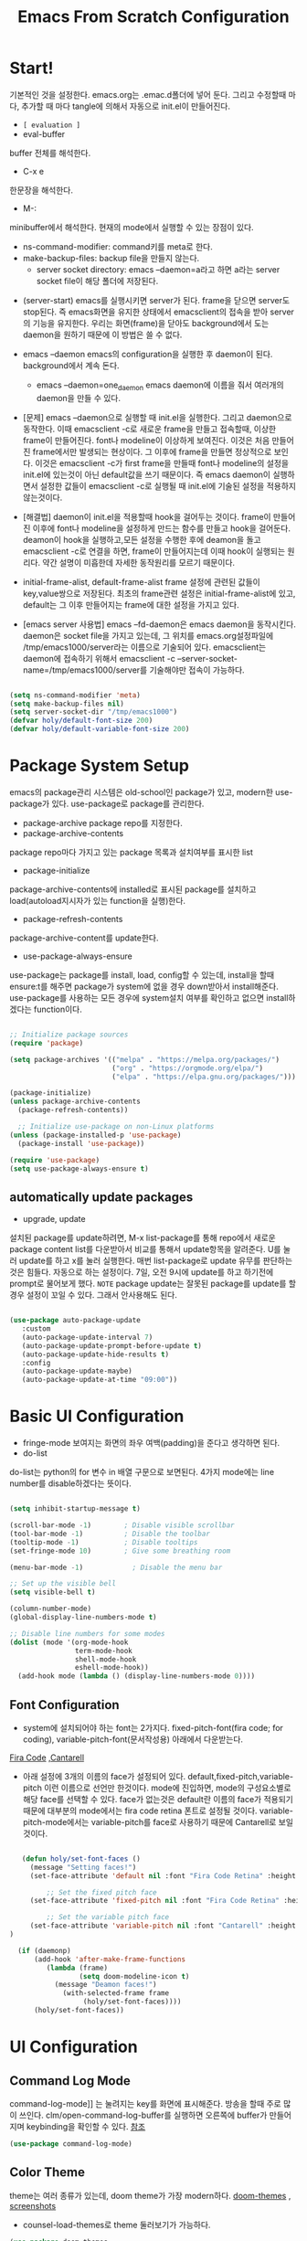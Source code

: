 #+title: Emacs From Scratch Configuration
#+PROPERTY: header-args:emacs-lisp :tangle ./init.el :mkdirp yes

* Start!
:About_Setting:
기본적인 것을 설정한다. emacs.org는 .emac.d폴더에 넣어 둔다. 그리고 수정할때 마다, 추가할 때 마다 tangle에 의해서 자동으로 init.el이 만들어진다.
- =[ evaluation ]=
- eval-buffer
buffer 전체를 해석한다.
- C-x e
한문장을 해석한다.
- M-: 
minibuffer에서 해석한다.  현재의 mode에서 실행할 수 있는 장점이 있다.
- ns-command-modifier: command키를 meta로 한다.
- make-backup-files:  backup file을 만들지 않는다.
  - server socket directory: emacs --daemon=a라고 하면 a라는  server socket file이 해당 폴더에 저장된다.
:end:
:About_EmacsDaemon:
- (server-start)
  emacs를 실행시키면 server가 된다. frame을 닫으면 server도 stop된다. 즉 emacs화면을 유지한 상태에서 emacsclient의 접속을 받아 server의 기능을 유지한다. 우리는 화면(frame)을 닫아도 background에서 도는 daemon을 원하기 때문에 이 방법은 쓸 수 없다.
-  emacs --daemon
  emacs의 configuration을 실행한 후 daemon이 된다. background에서 계속 돈다.
  - emacs --daemon=one_daemon
    emacs daemon에 이름을 줘서 여러개의 daemon을 만들 수 있다.

- [문제]
   emacs --daemon으로 실행할 때 init.el을 실행한다. 그리고 daemon으로 동작한다. 이때 emacsclient -c로 새로운 frame을 만들고 접속할때, 이상한 frame이 만들어진다. font나 modeline이 이상하게 보여진다. 이것은 처음 만들어진 frame에서만 발생되는 현상이다. 그 이후에 frame을 만들면 정상적으로 보인다. 이것은 emacsclient -c가 first frame을 만들때 font나 modeline의 설정을 init.el에 있는것이 아닌 default값을 쓰기 때문이다. 즉 emacs daemon이 실행하면서 설정한 값들이 emacsclient -c로  실행될 때 init.el에 기술된 설정을 적용하지 않는것이다.
- [해결법]
   daemon이 init.el을 적용할때 hook을 걸어두는 것이다. frame이 만들어진 이후에 font나 modeline을 설정하게 만드는 함수를 만들고 hook을 걸어둔다. deamon이 hook을 실행하고,모든 설정을 수행한 후에 deamon을 돌고 emacsclient -c로 연결을 하면, frame이 만들어지는데 이때 hook이 실행되는 원리다. 약간 설명이 미흡한데 자세한 동작원리를 모르기 때문이다.
   
- initial-frame-alist, default-frame-alist
  frame 설정에 관련된 값들이 key,value쌍으로 저장된다. 최초의 frame관련 설정은 initial-frame-alist에 있고, default는 그 이후 만들어지는 frame에 대한 설정을 가지고 있다. 

- [emacs server 사용법]
  emacs --fd-daemon은 emacs daemon을 동작시킨다. daemon은 socket file을 가지고 있는데, 그 위치를 emacs.org설정파일에 /tmp/emacs1000/server라는 이름으로 기술되어 있다. emacsclient는 daemon에 접속하기 위해서 emacsclient -c --server-socket-name=/tmp/emacs1000/server를 기술해야만 접속이 가능하다. 

:end:

#+begin_src emacs-lisp

  (setq ns-command-modifier 'meta)
  (setq make-backup-files nil)
  (setq server-socket-dir "/tmp/emacs1000")
  (defvar holy/default-font-size 200)
  (defvar holy/default-variable-font-size 200)
#+end_src

* Package System Setup
:AboutSetting:
emacs의 package관리 시스템은 old-school인 package가 있고, modern한 use-package가 있다. use-package로 package를 관리한다. 
- package-archive
 package repo를 지정한다.
- package-archive-contents
package repo마다 가지고 있는 package 목록과 설치여부를 표시한 list
- package-initialize
package-archive-contents에 installed로 표시된 package를 설치하고 load(autoload지시자가 있는 function을 실행)한다.
- package-refresh-contents
package-archive-content를 update한다.
- use-package-always-ensure
use-package는 package를 install, load, config할 수 있는데, install을 할때 ensure:t를 해주면 package가 system에 없을 경우 down받아서 install해준다. use-package를 사용하는 모든 경우에 system설치 여부를 확인하고 없으면 install하겠다는 function이다.
:END:
#+begin_src emacs-lisp

  ;; Initialize package sources
  (require 'package)

  (setq package-archives '(("melpa" . "https://melpa.org/packages/")
                           ("org" . "https://orgmode.org/elpa/")
                           ("elpa" . "https://elpa.gnu.org/packages/")))

  (package-initialize)
  (unless package-archive-contents
    (package-refresh-contents))

    ;; Initialize use-package on non-Linux platforms
  (unless (package-installed-p 'use-package)
    (package-install 'use-package))

  (require 'use-package)
  (setq use-package-always-ensure t)

#+end_src

** automatically update packages
:AboutSetting:
- upgrade, update
설치된 package를 update하려면, M-x list-package를 통해 repo에서 새로운 package content list를 다운받아서 비교를 통해서 update항목을 알려준다. U를 눌러 update를 하고 x를 눌러 실행한다. 매번 list-package로 update 유무를 판단하는것은 힘들다. 자동으로 하는 설정이다.
7일, 오전 9시에 update를 하고 하기전에 prompt로 물어보게 했다.
=NOTE=
package update는 잘못된 package를 update를 할경우 설정이 꼬일 수 있다. 그래서 안사용해도 된다.
:end:
#+begin_src emacs-lisp

(use-package auto-package-update
   :custom
   (auto-package-update-interval 7)
   (auto-package-update-prompt-before-update t)
   (auto-package-update-hide-results t)
   :config
   (auto-package-update-maybe)
   (auto-package-update-at-time "09:00"))
#+end_src
* Basic UI Configuration
:About_Setting:
- fringe-mode
 보여지는 화면의 좌우 여백(padding)을 준다고 생각하면 된다.
- do-list
do-list는 python의 for 변수 in 배열 구문으로 보면된다.
4가지 mode에는 line number를 disable하겠다는 뜻이다.
:end:
#+begin_src emacs-lisp

  (setq inhibit-startup-message t)

  (scroll-bar-mode -1)        ; Disable visible scrollbar
  (tool-bar-mode -1)          ; Disable the toolbar
  (tooltip-mode -1)           ; Disable tooltips
  (set-fringe-mode 10)        ; Give some breathing room

  (menu-bar-mode -1)            ; Disable the menu bar

  ;; Set up the visible bell
  (setq visible-bell t)

  (column-number-mode)
  (global-display-line-numbers-mode t)

  ;; Disable line numbers for some modes
  (dolist (mode '(org-mode-hook
                  term-mode-hook
                  shell-mode-hook
                  eshell-mode-hook))
    (add-hook mode (lambda () (display-line-numbers-mode 0))))

#+end_src
** Font Configuration
:AboutSetting:
- system에 설치되어야 하는 font는 2가지다. fixed-pitch-font(fira code; for coding), variable-pitch-font(문서작성용) 아래에서 다운받는다.
[[https://github.com/tonsky/FiraCode][Fira Code]] ,[[https://fonts.google.com/specimen/Cantarell][Cantarell]] 
- 아래 설정에 3개의 이름의 face가 설정되어 있다. default,fixed-pitch,variable-pitch 이런 이름으로 선언만 한것이다. mode에 진입하면, mode의 구성요소별로 해당 face를 선택할 수 있다. face가 없는것은 default란 이름의 face가 적용되기 때문에 대부분의 mode에서는 fira code retina 폰트로 설정될 것이다. variable-pitch-mode에서는 variable-pitch를 face로 사용하기 때문에 Cantarell로 보일 것이다.
:End:
#+begin_src emacs-lisp

     (defun holy/set-font-faces ()		
       (message "Setting faces!")
       (set-face-attribute 'default nil :font "Fira Code Retina" :height holy/default-font-size)

           ;; Set the fixed pitch face
       (set-face-attribute 'fixed-pitch nil :font "Fira Code Retina" :height holy/default-font-size)

           ;; Set the variable pitch face
       (set-face-attribute 'variable-pitch nil :font "Cantarell" :height holy/default-font-size :weight 'regular)
  )

    (if (daemonp)
        (add-hook 'after-make-frame-functions
           (lambda (frame)
                   (setq doom-modeline-icon t)
		     (message "Deamon faces!")
               (with-selected-frame frame
                    (holy/set-font-faces))))
        (holy/set-font-faces))

#+end_src

* UI Configuration
** Command Log Mode
:AboutSetting:
command-log-mode]] 는 눌려지는 key를 화면에 표시해준다. 방송을 할때 주로 많이 쓰인다.
clm/open-command-log-buffer를 실행하면 오른쪽에 buffer가 만들어지며 keybinding을 확인할 수 있다.
[[https://github.com/lewang/command-log-mode][참조]]
:end:
#+begin_src emacs-lisp
(use-package command-log-mode)
#+end_src

** Color Theme
:About_Setting:
theme는 여러 종류가 있는데, doom theme가 가장 modern하다.
[[https://github.com/hlissner/emacs-doom-themes][doom-themes]] , [[https://github.com/hlissner/emacs-doom-themes/tree/screenshots][screenshots]] 
- counsel-load-themes로 theme 둘러보기가 가능하다.
:end:
#+begin_src emacs-lisp
(use-package doom-themes
  :init (load-theme 'doom-monokai-spectrum t))
#+end_src
** Better Modeline
:About_Setting:
doom-modeline]] , [[https://github.com/seagle0128/doom-modeline#customize][configuration options]] 

*NOTE:* doom modeline은 icon이 보여지는데, 이 아이콘은 다음과 같이 설치해야 보여진다. 
`M-x all-the-icons-install-fonts` 

- doom-modeline-buffer-file-name-style
buffer에 파일 경로도 보여준다.
[[https://github.com/seagle0128/doom-modeline][모드라인]]
:end:
#+begin_src emacs-lisp

(use-package all-the-icons)

(use-package doom-modeline
  :init (doom-modeline-mode 1)
  :config (setq doom-modeline-buffer-file-name-style 'truncate-upto-project)
  :custom ((doom-modeline-height 18)))

#+end_src

** Which Key

[[https://github.com/justbur/emacs-which-key][which-key]] 
Emacs에서 keybinding을 사용해서 명령어를 실행하는데, 명령어 candidates를 minibuffer에 보여준다. 예를 들어, C-x를 누르면 명령어에 대한 candidates가 보여진다.

#+begin_src emacs-lisp

(use-package which-key
  :init (which-key-mode)
  :diminish which-key-mode
  :config
  (setq which-key-idle-delay 1))

#+end_src

** Ivy and Counsel

[[https://oremacs.com/swiper/][Ivy]] 
- completion engine, minibuffer의 candidates를 보여주는 engine이다. 위에 봤던 which-key도 ivy의 completion의 engine을 사용한다.
- =problem=
ivy completion의 문제가 있다. 예를 들어보자. C-x f(find-file)를 실행한다. test~.org라는 파일이 있다. 나는 새로운 file인 test.org를 새로 만들려고 한다. 그래서 mini buffer에 test.org를 친 후 엔터를 입력한다. test.org가 만들어지지 않고 test~.org가 열린다. 이것을 해결할려면 test다음에  C-M-j를 누르고 .org를 입력해야 한다.
[[https://github.com/Yevgnen/ivy-rich][ivy-rich]] 
- M-x를 치면 mini buffer에 candidates가 나오는게 ivy engine을 쓰기 때문이다. 

- use-package(:diminish)
modeline에 mode를 감춘다. load되는 mode가 너무 많아지면 지저분해지기 때문이다.

#+begin_src emacs-lisp

    (use-package ivy
      :diminish
      :bind (("C-s" . swiper)
             :map ivy-minibuffer-map
             ("TAB" . ivy-alt-done)
             :map ivy-switch-buffer-map
             ("C-d" . ivy-switch-buffer-kill)
             :map ivy-reverse-i-search-map
             ("C-k" . ivy-previous-line)
             ("C-d" . ivy-reverse-i-search-kill))
      :config
      (ivy-mode 1))

    (use-package ivy-rich
      :init
      (ivy-rich-mode 1))

    (use-package counsel
      :bind (("C-M-j" . 'counsel-switch-buffer)
             :map minibuffer-local-map
             ("C-r" . 'counsel-minibuffer-history))
      :config
      (counsel-mode 1))

#+end_src

** Helpful Help Commands

[[https://github.com/Wilfred/helpful][Helpful]] 
-  describe-function, describe-variable과 같은 document는 built-in package나 counsel을 통해서 보는 것은 source와 간략한 설명뿐이다. helpful package는 좀 더 자세한 help document를 제공한다.

#+begin_src emacs-lisp

  (use-package helpful
    :custom
    (counsel-describe-function-function #'helpful-callable)
    (counsel-describe-variable-function #'helpful-variable)
    :bind
    ([remap describe-function] . counsel-describe-function)
    ([remap describe-command] . helpful-command)
    ([remap describe-variable] . counsel-describe-variable)
    ([remap describe-key] . helpful-key))

#+end_src

** Text Scaling

 [[https://github.com/abo-abo/hydra][Hydra]] 
- hydra는 keybinding을 편리하게 해주는 package다. <f2> i key 가 increase character로 define되어 있을때 글자 크기를 키우기 위해서 <f2> i ,<f2> i , <f2> i...를 계속 눌러서 키워야 한다. 이것을 간단히 하기 위해서 hydra를 사용한다.  hydra를 사용하면 <f2> i,i,i,i...로 계속 키울수 있다. 아래에선 hydra-text-scale이란 function을 사용하고(M-x hydra..) 메뉴형식으로 보여지게 된다.
#+begin_src emacs-lisp

  (use-package hydra)

  (defhydra hydra-text-scale (:timeout 4)
    "scale text"
    ("j" text-scale-increase "in")
    ("k" text-scale-decrease "out")
    ("f" nil "finished" :exit t))

;  (rune/leader-keys
;    "ts" '(hydra-text-scale/body :which-key "scale text"))

#+end_src

* Org Mode

[[https://orgmode.org/][Org Mode]] 

** Better Font Faces
-  -<tab>을 써서 dot으로 바꾸는 것은 regular expression을 사용한다.
- org mode에서 header는 org-level-1,2,3,...으로 나타낸다. 각각의 header의 size를 설정하고 Cantarell이라는 가변폰트를 사용해서 face를 정의한다.
- code나 table의 경우는 고정폰트로 face를 정의한다.

#+begin_src emacs-lisp

  (defun holy/org-font-setup ()
    ;; Replace list hyphen with dot
    (font-lock-add-keywords 'org-mode
                            '(("^ *\\([-]\\) "
                               (0 (prog1 () (compose-region (match-beginning 1) (match-end 1) "•"))))))

    ;; Set faces for heading levels
    (dolist (face '((org-level-1 . 1.2)
                    (org-level-2 . 1.1)
                    (org-level-3 . 1.05)
                    (org-level-4 . 1.0)
                    (org-level-5 . 1.1)
                    (org-level-6 . 1.1)
                    (org-level-7 . 1.1)
                    (org-level-8 . 1.1)))
      (set-face-attribute (car face) nil :font "Cantarell" :weight 'regular :height (cdr face)))

    ;; Ensure that anything that should be fixed-pitch in Org files appears that way
    (set-face-attribute 'org-block nil :foreground nil :inherit 'fixed-pitch)
    (set-face-attribute 'org-code nil   :inherit '(shadow fixed-pitch))
    (set-face-attribute 'org-table nil   :inherit '(shadow fixed-pitch))
    (set-face-attribute 'org-verbatim nil :inherit '(shadow fixed-pitch))
    (set-face-attribute 'org-special-keyword nil :inherit '(font-lock-comment-face fixed-pitch))
    (set-face-attribute 'org-meta-line nil :inherit '(font-lock-comment-face fixed-pitch))
    (set-face-attribute 'org-checkbox nil :inherit 'fixed-pitch))

#+end_src

** Basic Config

강의: [[https://youtu.be/VcgjTEa0kU4][Part 5]] and [[https://youtu.be/PNE-mgkZ6HM][Part 6]] 

[org mode setup]

- org file을 open하면, org-mode라는 function이 수행된다.  아래에서 use-package org도 org-mode를 수행한다고 보면된다.
- org-indent-mode:indent는 말그대로 org mode에서는 indentation을 하겠다는 뜻이다. 새로운 줄이 시작될때 띄어쓰기가 된다.
- varible-pitch-mode:org파일을 가변폰트로 쓰겠다는 뜻이다.
- visual-line-mode: line이 끝날때 word wrapping으로 line이 끝난다.

[org agenda]
- org-agenda-start-log-mode
- org-log-done 'time
- org-log-into-drawer(org-add-note)

agenda는 todo header를 뜻한다. agenda가 끝나면, 끝났다는 것을 기록하고 agenda view에서 볼때 언제 끝난지 표시될 수 있어야 한다. org-log-done은 끝나는 시간을 todo header에 표시해주고, start-log-mode를 true로 하면 agenda view에서 끝난시간이 기록되어 볼 수 있다. org-log-into-drawer는 agenda에 drawer를 만든다. drawer라는것은 서랍인데 agenda와 관련한 내용을 작성하고 서랍에 넣는다고 보면된다. org mode에서 header들은 tab키로 열고 닫을수 있다. header가 아닌면서 열고 닫는 기능을 갖는 게 drawer다. C-c C-z를 누르면 quick note를 작성하는데 작성이 끝난것을 org-log-into-drawer가 t로 되어 있으면 LOGBOOK이 만들어지면서, quick note가 저장된다

- org-agenda-files
agenda view에서 보기 위해선 agenda들이 기록될 파일들이 특정위치에 있어야 한다.

- org-habit
org-modules중에 org-habit이 enable되어야 한다.

#+begin_src emacs-lisp

  (defun holy/org-mode-setup ()
    (org-indent-mode)
    (variable-pitch-mode 1)
    (visual-line-mode 1))

  (use-package org
    :hook (org-mode . holy/org-mode-setup)
    :config
    (setq org-ellipsis " ▾")

    (setq org-agenda-start-with-log-mode t)
    (setq org-log-done 'time)
    (setq org-log-into-drawer t)

    (setq org-agenda-files
          '("~/MyWorld/Projects/OrgFiles/Tasks.org"
            "~/MyWorld/Projects/OrgFiles/Habits.org"
         "~/MyWorld/Projects/OrgFiles/Birthdays.org"))

    (require 'org-habit)
    (add-to-list 'org-modules 'org-habit)
    (setq org-habit-graph-column 60)

    (setq org-todo-keywords
      '((sequence "TODO(t)" "NEXT(n)" "|" "DONE(d!)")
        (sequence "BACKLOG(b)" "PLAN(p)" "READY(r)" "ACTIVE(a)" "REVIEW(v)" "WAIT(w@/!)" "HOLD(h)" "|" "COMPLETED(c)" "CANC(k@)")))

    (setq org-refile-targets
      '(("Archive.org" :maxlevel . 1)
        ("Tasks.org" :maxlevel . 1)))

    ;; Save Org buffers after refiling!
    (advice-add 'org-refile :after 'org-save-all-org-buffers)

    (setq org-tag-alist
      '((:startgroup)
         ; Put mutually exclusive tags here
         (:endgroup)
         ("@errand" . ?E)
         ("@home" . ?H)
         ("@work" . ?W)
         ("agenda" . ?a)
         ("planning" . ?p)
         ("publish" . ?P)
         ("batch" . ?b)
         ("note" . ?n)
         ("idea" . ?i)))

    ;; Configure custom agenda views
    (setq org-agenda-custom-commands
     '(("d" "Dashboard"
       ((agenda "" ((org-deadline-warning-days 7)))
        (todo "NEXT"
          ((org-agenda-overriding-header "Next Tasks")))
        (tags-todo "agenda/ACTIVE" ((org-agenda-overriding-header "Active Projects")))))

      ("n" "Next Tasks"
       ((todo "NEXT"
          ((org-agenda-overriding-header "Next Tasks")))))

      ("W" "Work Tasks" tags-todo "+work-email")

      ;; Low-effort next actions
      ("e" tags-todo "+TODO=\"NEXT\"+Effort<15&+Effort>0"
       ((org-agenda-overriding-header "Low Effort Tasks")
        (org-agenda-max-todos 20)
        (org-agenda-files org-agenda-files)))

      ("w" "Workflow Status"
       ((todo "WAIT"
              ((org-agenda-overriding-header "Waiting on External")
               (org-agenda-files org-agenda-files)))
        (todo "REVIEW"
              ((org-agenda-overriding-header "In Review")
               (org-agenda-files org-agenda-files)))
        (todo "PLAN"
              ((org-agenda-overriding-header "In Planning")
               (org-agenda-todo-list-sublevels nil)
               (org-agenda-files org-agenda-files)))
        (todo "BACKLOG"
              ((org-agenda-overriding-header "Project Backlog")
               (org-agenda-todo-list-sublevels nil)
               (org-agenda-files org-agenda-files)))
        (todo "READY"
              ((org-agenda-overriding-header "Ready for Work")
               (org-agenda-files org-agenda-files)))
        (todo "ACTIVE"
              ((org-agenda-overriding-header "Active Projects")
               (org-agenda-files org-agenda-files)))
        (todo "COMPLETED"
              ((org-agenda-overriding-header "Completed Projects")
               (org-agenda-files org-agenda-files)))
        (todo "CANC"
              ((org-agenda-overriding-header "Cancelled Projects")
               (org-agenda-files org-agenda-files)))))))

    (setq org-capture-templates
      `(("t" "Tasks / Projects")
        ("tt" "Task" entry (file+olp "~/MyWorld/Projects/OrgFiles/Tasks.org" "Inbox")
             "* TODO %?\n  %U\n  %a\n  %i" :empty-lines 1)

        ("j" "Journal Entries")
        ("jj" "Journal" entry
             (file+olp+datetree "~/MyWorld/Projects/OrgFiles/Journal.org")
             "\n* %<%I:%M %p> - Journal :journal:\n\n%?\n\n"
             ;; ,(dw/read-file-as-string "~/Notes/Templates/Daily.org")
             :clock-in :clock-resume
             :empty-lines 1)
        ("jm" "Meeting" entry
             (file+olp+datetree "~/MyWorld/Projects/OrgFiles/Journal.org")
             "* %<%I:%M %p> - %a :meetings:\n\n%?\n\n"
             :clock-in :clock-resume
             :empty-lines 1)

        ("w" "Workflows")
        ("we" "Checking Email" entry (file+olp+datetree "~/MyWorld/Projects/OrgFiles/Journal.org")
             "* Checking Email :email:\n\n%?" :clock-in :clock-resume :empty-lines 1)

        ("m" "Metrics Capture")
        ("mw" "Weight" table-line (file+headline "~/MyWorld/Projects/OrgFiles/Metrics.org" "Weight")
         "| %U | %^{Weight} | %^{Notes} |" :kill-buffer t)))

    (define-key global-map (kbd "C-c j")
      (lambda () (interactive) (org-capture nil "jj")))

    (holy/org-font-setup))

#+end_src

*** Nicer Heading Bullets

- 참조
[[https://github.com/sabof/org-bullets][org-bullets]] , [[https://github.com/integral-dw/org-superstar-mode][org-superstar-mode]] 

- 헤더의 level을 나타냄.

#+begin_src emacs-lisp

  (use-package org-bullets
    :after org
    :hook (org-mode . org-bullets-mode)
    :custom
    (org-bullets-bullet-list '("◉" "○" "●" "○" "●" "○" "●")))

#+end_src

*** Center Org Buffers

참조:  [[https://github.com/joostkremers/visual-fill-column][visual-fill-column]] 
- org mode의 양 side에 padding을 붙인다. text는 center로 가게 한다.
#+begin_src emacs-lisp

  (defun holy/org-mode-visual-fill ()
    (setq visual-fill-column-width 100
          visual-fill-column-center-text t)
    (visual-fill-column-mode 1))

  (use-package visual-fill-column
    :hook (org-mode . holy/org-mode-visual-fill))

#+end_src

** Configure Babel Languages

참조:  [[https://orgmode.org/worg/org-contrib/babel/languages.html][This page]] 
- literate programming을 할수 있다.  babel을 하기 위해선, 여기에 programming language를 등록도 하고, 해당되는 elisp package도 설치해야 하고, system에 interpreter나 compiler가 설치 되어 있어야 한다.

#+begin_src emacs-lisp

  (org-babel-do-load-languages
    'org-babel-load-languages
    '((emacs-lisp . t)
      (python . t)))

  ;; (push '("conf-unix" . conf-unix) org-src-lang-modes)

#+end_src
** Structure Templates
- 참고
 [[https://orgmode.org/manual/Structure-Templates.html][structure templates]] , [[https://orgmode.org/worg/org-contrib/babel/languages.html][as it is known by Org Babel]].
<sh<tab> 을 누르면 template이 써진다.
#+begin_src emacs-lisp

  ;; This is needed as of Org 9.2
  (require 'org-tempo)

  (add-to-list 'org-structure-template-alist '("sh" . "src shell"))
  (add-to-list 'org-structure-template-alist '("el" . "src emacs-lisp"))
  (add-to-list 'org-structure-template-alist '("py" . "src python"))

#+end_src

** Auto-tangle Configuration Files
- tangle
tangle이라는 것은 src_block에 기술한것을 특정 파일에 쓰는 것을 뜻한다. 여기서는 emacs.org라는 파일에서 emacs에 대한 설정을 src_block에 한다. 그런 다음 org-babel-tangle이라는 명령을 사용해서 최상단에 지정된 init.el로 쓰는 작업을 하게 된다.

#+begin_src emacs-lisp
  ;; Automatically tangle our Emacs.org config file when we save it
  (defun holy/org-babel-tangle-config ()
    (when (string-equal (buffer-file-name)
                        (expand-file-name "~/MyWorld/emacs.org"))
      ;; Dynamic scoping to the rescue
      (let ((org-confirm-babel-evaluate nil))
        (org-babel-tangle))))

  (add-hook 'org-mode-hook (lambda () (add-hook 'after-save-hook #'holy/org-babel-tangle-config)))
#+end_src

* Development
** Languages
*** Language Servers

#+begin_src emacs-lisp
(defun holy/lsp-mode-setup ()
  (setq lsp-headerline-breadcrumb-segments '(path-up-to-project file symbols))
  (lsp-headerline-breadscrumb-mode))

(use-package lsp-mode
  :commands (lsp lsp-deferred)
  :hook (lsp-mode . holy/lsp-mode-setup)
  :init
  (setq lsp-keymap-prefix "C-c l")
  :config
  (lsp-enable-which-key-integration t))
#+end_src
*** TypeScript
#+begin_src emacs-lisp
  (use-package typescript-mode
    :mode "\\.ts\\'"
    :hook (typescript-mode . lsp-deferred)
    :config
    (setq typescript-indent-level 2))

#+end_src
** Projectile

- 참조
[[https://projectile.mx/][Projectile]] 
- project를 관리하는 app, project가 위치할 곳을 정해두고 거기서 project를 생성해야 처리가 된다.
- projectile-rg
가장 많이 사용하는 grep인데, system에 ripgrep을 설치하고 사용한다.

#+begin_src emacs-lisp

  (use-package projectile
    :diminish projectile-mode
    :config (projectile-mode)
    :custom ((projectile-completion-system 'ivy))
    :bind-keymap
    ("C-c p" . projectile-command-map)
    :init
    ;; NOTE: Set this to the folder where you keep your Git repos!
    (when (file-directory-p "~/MyWorld/Projects/Code")
      (setq projectile-project-search-path '("~/MyWorld/Projects/Code")))
    (setq projectile-switch-project-action #'projectile-dired))

  (use-package counsel-projectile
    :config (counsel-projectile-mode))

#+end_src
** Terminal 
***   terminal
vterm을 추천한다.
#+begin_src emacs-lisp
(use-package term
  :config
  (setq explicit-shell-file-name "zsh")
  (setq term-prompt-regexp "^[^#$%>\n]*[#$%>] *"))

(use-package eterm-256color
  :hook (term-mode . eterm-256color-mode))

#+end_src
*** Vterm
- vterm은 emacs native terminal이라서 빠르다.
- vterm을 사용하기 위해선, system에 cmake가 설치되어 있어야 한다. (brew install cmake libtool)
#+begin_src emacs-lisp
(use-package vterm
  :commands vterm
  :config
  (setq vterm-max-scrollback 10000))
#+end_src
** Shell
eshell을 추천한다.
#+begin_src emacs-lisp
  (defun holy/configure-eshell ()
    (add-hook 'eshell-pre-command-hook 'eshell-save-some-history)
    (add-to-list 'eshell-output-filter-functions 'eshell-truncate-buffer)

    (setq eshell-history-size                    10000
	   eshell-buffer-maximum-lines 10000
	   eshell-hist-ignoredups t
	   eshell-scroll-to-bottom-on-input t))

  (use-package eshell-git-prompt)

  (use-package eshell
    :hook (eshell-first-time-mode . holy/configure-eshell)
    :config
    (with-eval-after-load 'esh-opt
       (setq eshell-destroy-buffer-when-process-dies t)
       (setq eshell-visual-commands '("htop" "zsh" "vim" "less" "more")))
    (eshell-git-prompt-use-theme 'powerline))

#+end_src
** Magit
- 참조
[[https://magit.vc/][Magit]] 
- forge
forge는 github과의 연동을 위해서 사용한다고 한다.
- magit-branch-read-upstream-first 'fallback
magit에서 branch를 만드는 명령어가 안된다. 되게 해주는 setting
#+begin_src emacs-lisp

  (use-package magit
    :custom
    (magit-display-buffer-function #'magit-display-buffer-same-window-except-diff-v1))

  ;; NOTE: Make sure to configure a GitHub token before using this package!
  ;; - https://magit.vc/manual/forge/Token-Creation.html#Token-Creation
  ;; - https://magit.vc/manual/ghub/Getting-Started.html#Getting-Started
  (use-package forge)

(setq magit-branch-read-upstream-first 'fallback)
#+end_src

** Rainbow Delimiters

- 참조
[[https://github.com/Fanael/rainbow-delimiters][rainbow-delimiters]] 
parenthesis topology를 color별로 나타낸다.
#+begin_src emacs-lisp

(use-package rainbow-delimiters
  :hook (prog-mode . rainbow-delimiters-mode))

#+end_src

* File Management
- ^, dired-jump(C-x j)
상위폴더로 이동, dired-jump는 현재 buffer에서 dired mode로 전환한다.
- C-o (dired-display-file)
파일을 other window에서 open
- dired-listing-switch
listing을 sorting한다. directory 먼저 나오고 그다음 file
- dired-hide-detail( open parenthesis )
파일 이름만 나오게 한다.
- dired-toggle-marks
하나의 파일을 m을 눌러 mark한 후 t를 누르면 mark된 파일 빼놓고 모든 파일이 mark된다.
- dired-mark-files-regex
%키를 누르면 sub menu가 나온다. m(dired-mark-files-regex)을 선택하고 원하는 파일의 패턴을 입럭한다. 
예를 들면, .org$; 이것은 org로 끝나는 파일을 의미한다.
- *
sub menu가 보이고 조건에  맞는 파일을 mark한다.
- =[copy & rename & move]=
  - c 
    copy single file
  - C
    copy multiple marked file
  .R (rename & move)
   rename 할 이름을 입력한다.
   rename할 이름을 minibuffer에 입력할때, 원하는 폴더로 이동해서 enter를 치면 move가 된다. 

- =[ dred-dwim-target ]=
이 변수를 true로 setting하면 dwim을 사용할 수 있다. 예를 들어 dired buffer를 2개를 띄운 다음 copy를 하기 위해 C를 누르면 target의 위치가 열려진 direed buffer로 정해진다. target의 위치를 따로 정할 필요가 없다. 이런 것을 dwim이라고 한다. 

- =[zip,unzip]=
가장 유용한 기능중 하나. 파일을 선택하고 Z를 누르면 zip,unzip할 수 있다. 확장자는 tar.gz다.
만일 zip으로 압축하고 싶다면,
- dired-compress-files-alist의 값을 zip으로 하면 된다. 사용법은 describe-variable에서 살펴보면 된다.

- =[other useful,helpful]=
- shift-M
 file mode변경
- shift-t
=> 파일의 timestamp를 변경할 수 있다.
- shift-o
 파일의 owner를 변경
- shift-g
=>파일의 group을 변경
- shift-s
=> symbolic link를 만든다.

- =[all-the-icons-dired-mode]=
=> dired모드에 icon

- =[dired-open]=
=> dired mode에서 선택된 파일은 emacs내에서 처리한다. 외부 프로그램에서 처리하게 할 때 이 package를 설치하고 &를 누르면 외부 프로그램을 사용할 수 있다.
예를 들어, html=>browser, png=> adobe, mp3=>mpv

- dired-listing-switches
이것은 dired에서 sorting해서 보여주는 설정인데, mac에서는 ls란 utility가 전체 설치가 안되어 있어서 동작하지 않는다. 이것을 사용하기 위해선 brew install coreutils를 설치해야 agho라는 option을 처리할 수 있다. 또한 다른것도 처리해야 하는데, 나는 그냥 안쓰기로 했다.

- =[dired-maybe-insert-subdir]=
매우 유용한 명령어, i key와 binding되어 있는데, subfolder를 볼때 새 버퍼를 띄우지 않는다. 하나의 buffer에서 subdir을 계속 보여줄 수 있다. 매우 유용한 명령어다.
** Dired
#+begin_src emacs-lisp
  (use-package dired
  :ensure nil
  :commands (dired dired-jump)
  :bind (("C-x C-j" . dired-jump))
  ;; :custom ((dired-listing-switches "-agho --group-directories-first"))
  )

  (use-package all-the-icons-dired
    :hook (dired-mode . all-the-icons-dired-mode))

  ;; (use-package dired-open
  ;;   :config
  ;;   (add-to-list 'dired-open-functions #'dired-open-xdg t)
  ;;   (setq dired-open-extensions '(("png" . "feh")
  ;;                                 ("mkv" . "mpv"))))

  (use-package dired-hide-dotfiles
     :hook (dired-mode . dired-hide-dotfiles-mode)
     :config 
     (define-key dired-mode-map "H" 'dired-hide-dotfiles-mode))
#+end_src
* Applications
** email(Mu4e)
:LOGBOOK:
- Note taken on [2021-05-13 Thu 09:30] \\
  - [Gmail]과 imap동기화의 문제점
  Gmail은 mail을 folder로 관리하지 않는다. label로 관리한다. 오직 All Mails라는 하나의 폴더만 있는것 같다. mail이 들어오면 inbox라는 tag를 메일에 붙인다. 그리고 필요에 따라  important, starred,snoozed...같은  tag를 붙일 수 있다.  하나의 메일에는 여러개의 tag가 붙을 수 있는 것이다. 이것은  마치 하나의 메일이 여러개의 폴더에 있는 것과 같은 효과를 준다. 근데 이게 imap을 사용할 때 문제가 된다. imap은 폴더로 관리하고 각 메일은 한개의 folder에만 있기 때문이다. 그래서 gmail과 imap을 동기화하기란 쉽지 않다.
  
  - All Mail에 대해서(Archiving)
  다른 mail server들은 mail을 폴더별로 관리해서 들어오는 mail은 inbox에 넣는다. filtering해서 spam은 spam폴더에, inbox에서 버리는 메일은 trash폴더에, 메일을 작성하다가 그만두면 draft라는 폴더에, 메일을 보내면 sent 폴더에 넣는다. 그런데 gmail에는 다른곳에 없는 All Mails라는 폴더가 있다. 그리고 inbox, sent,draft...같은 것들은 그냥 label이다. 즉 메일이 중복해서 존재한다. inbox에 있는 mail은 All Mails라는 곳에도 있고, sent에 있는 mail도 All Mails, important,snooze,사용자가 만든 label에도 있는 것이다.
  
  - [imap과 Gmail]을 어떻게 동기화 할것인가?
  Gmail에서 email은 모두 label로 관리된다. 반면 imap은 폴더로 관리된다. Gmail에서는 하나의 email이 여러개의  label에 있을 수 있지만, imap은 하나의 folder에만 있게 된다. 이를 관리방법이 다른 이 두개를 어떻게 동기화 하고 사용할 것인가?
  1) [Gmail 기준으로 관리하자]- label을 폴더로 관리하자.
  즉 gmail의 label을 imap의 폴더로 mapping하는 것이다. gmail에서 메일을 작성하고, 보내고, 받고 할때 모든 mail은 label되서 관리된다. email을 보내면 sent라는 label,All mails에서 볼수 있다. important label도 붙였다면 important label에서도 볼 수 있다. 이것을 그대로 imap으로 가져오면 important 폴더, All mails폴더,sent라는 폴더에는 동일한 email이 있을 것이다. imap이 단지 보기만 한다면 이건 문제 없다. 근데 imap에서 mail을 작성해서 보낸다면, sent라는 폴더에만 email이 있을 것이다. 이것을 동기화 하면 gmail에서는 sent에만 있고, all mails에는 없는 현상이 발생한다. 이렇게 되면 gmail에서 보기 너무 힘들어버린다. 또한 imap에서는 중복된 email이 너무 많아진다.
  
  2) [imap 기준으로 관리하자] - All mails, trash,spam만을 가져오자.
  gmail에서 모든 mail은 3가지중에 하나다. spam이던가,trash이던가, all mails(archive)이던가... spam은 all mails에서 보이지 않는다. trash에서도 보이지 않는다. 이것을 imap에서 폴더로 만들어서 관리하는 것이다. imap과 동기화하면 gmail의 모든 mail이 imap에 오는것을 보장한다. 대신 gmail에서는 labeling으로 email을 관리하지 않을 것이다. imap에서 mail을 보낼경우, 보낸메일은 어디로 저장하는가? 선택할 수 있는건, All mails와 spam,trash인데, All mails로 할 수 밖에 없다. 그런데 이렇게 하면 gmail에서 내가 보낸 메일을 확인할때 all mails로 봐야 하는데, 이게 보낸 메일인지 받은메일인지 구분할 수가 없다.
  
  3) [Imap과 Gmail을 조합해서 관리하자]
  동기화할 폴더를 All Mails, Sent,draft, trash, spam으로 정하자. Gmail에선 Sent,draft 메일들은 모두 All mails에 있다. 그럼 imap으로 다운하면 중복되는 email이 있을 것이다. 하지만 imap을 사용할때는 편리하다. 받은 메일은 All mails에서 확인하면 되고, 메일을 작성하다가 멈췄을때는 draft로 보내고 보낸 메일은 sent로 보내면 imap과 gmail에서 공통적으로 사용하는 폴더와 label이기 때문에 문제 될 것이 없다. 단점은 2가지 정도 된다. 첫 번째로 imap에서 mail이 중복되는 문제, 두 번째로 imap에서 메일을 보내면 sent에 저장된다. 그리고 sent에 있던건 gmail의 sent에 동기화 된다. 따라서 gmail에서 보면 All mails에는 보낸 메일이 보이지 않는다는 것이다. 반면 gmail에서 mail을 보내면 sent와 All mails에 있고 동기화 하면 imap에서는 All mails와 sent에 둘다 있게 되는 것이다. imap으로 볼때 어떤 mail은 sent에도 있고 All mails에도 있고, 어떤건 sent에만 있는것을  확인할 수 있다. 또한 gmail에서 볼때도 어떤 mail은 sent에도 있고 All mails에도 있고, 어떤건 sent에만 있는것을 확인할 수 있다. 하지만, 이것은 감내해야 할듯 하다.
- Note taken on [2021-05-12 Wed 02:31] \\
  다음과 같은 에러가 발생할 수 있다.
  IMAP command 'AUTHENTICATE PLAIN <authdata>' returned an error: NO [AUTHENTICATIONFAILED] Invalid credentials (Failure)
  Authentication Error는 ID와 PW가 제대로 기술이 안되어 있을경우, 혹은 gmail server에서 web browser가 아닌 3rd party app에서 접근하는것을 막았을경우에 발생한다. 이 경우는 gmail에서 mail이 전송된다. 메일에 있는 link를 누르면, less secure app access를 turn on시킬수 있다. 이렇게 하면 접근이된다.
- Note taken on [2021-05-11 Tue 19:52] \\
  RSA통신: public key와 private key를 사용해서 서로간의 통신을 하기 위해서는 한쪽이 public key를 보내야 한다. 그러기 위해서 인증서에 public key를 넣어서 보낸다.  이런 통신을 이용하는 경우는 대표적으로 gmail과 같은 mail provider가 해당한다. 
  gmail 통신방법:  client와 gmail은 ssl을 사용한 imap이나 pop을 사용해서  mail을 down받거나 보내는 작업을 한다. server에 해당하는 gmail이 public key와 private key를 만든다. public key를 이용해서 인증서도 만든다. client가 gmail에 연결을 시도해서 인증서를 다운받고 받은  그 다음 부터 gmail의 public key를 사용해서 통신한다.
  
  gmail의 인증서를 얻는 방법:
  $ mkdir ~/.cert
  $ openssl s_client -connect some.imap.server:port -showcerts 2>&1 < /dev/null | sed -ne '/-BEGIN CERTIFICATE-/,/-END CERTIFICATE-/p' | sed -ne '1,/-END CERTIFICATE-/p' > ~/.cert/some.imap.server.pem
  
  github 통신방법: 사용자가 public key와 private key를 만든다. public key를 github에 넣어두고 통신한다.
- Note taken on [2021-05-11 Tue 18:40] \\
  SSL: SSL은 secure socket layer다. 예전에는 tcp+ip를 사용하는 socket으로 programming해서 통신을 했다. secure socket은 이 tcp+ip에 보안요소를 곁들인 계층 혹은 socket으로 보면 된다. 흔히 우리는 domain 주소를 실제 주소로 비유하고, dns서버는 주소를 입력하면 전화번호를 알려주는 기능을 하고, tcp+ip에서는 전화번호로 통신한다고 말한다.  ip주소가 server의 전화번호이고, port가 내선번호라고 한다. 이렇게 전화번호와 내선번호로 통화를 하면 도청의 위험이 있어서 전화내용을 암호화할 필요가 생겼다. 그래서 생긴게 SSL이다. SSL은 전화걸기 전에 우선 상대방의 공개키를 내가 알고 있던지 아니면, 나의 공개키를 상대방한테 줘야 한다. 그래서 받은 공개키를 통해서 암호화해서 통신을 한다.
  
  인증서: 공개키를 상대방한테 보낼때 단지 key만 보내면 안된다. 예를들어, 국세청에서 저희하고 통신할려면 저희 공개키를 보낼테니 그걸로 암호화해서 보내세요.납세자에게 보냈다고 하자. 납세자는 국세청인줄 믿고 암호화해서 서로 메일이나 chat을 하면 안된다. 해커가 자신의 공개키를 국세청의 공개키라고 속일수 있기 때문이다. 그래서 인증서는 공개키가 국세청의 공개키가 맞다는 것을 보장해준다.
- Note taken on [2021-05-11 Tue 17:03] \\
  GPG: RSA방식의 암호화를 사용하게 해주는 tool이다. 2개의 key를 만든다. 공개키와 비밀키인데,  단순하게 열쇠와 자물쇠 2개를 만든다고 보면 된다. 통신하게 될 2개의 당사자들은 비밀키와 공개키를 이용해서 통신한다고 보면 된다. 옛날의 암호화 방식이나, password방식은 일종의 server가 password파일 목록을 가지고 있고 사용자가 입력한 password가 맞는지 안맞는지 서버에서 판단했다. 이것은 현관문의 door key와 비슷하다. 출입하는 사람은 비밀번호를 입력하고 문에는 비밀번호 목록을 가지고 있는 방식이다. 반면에 RSA는 개개인이 열쇠와 자물쇠를 모두 만들어서 자물쇠를 주는 방식이다. 그런데 둘다 key라고 부르는 이유는 둘다 암호화 복호화에 사용되는 key로 동작하기 때문이다. private key로 암호화하면 public key로 해독하고 public key로 암호화하면 private key로 복호화 한다.
:END:
:설정:
- [X] isync 설치
local에서 gmail과 sync를 할 프로그램을 설치한다. brew install isync
- [X] ~/.mbsyncrc를 설정한다. 여길 [[file:~/.mbsyncrc][참조]]
  - 여기서 passCmd와 certificateFile은 설명이 필요하다.
  - pass는 password를 직접기록한다. passCmd는 직접기록하는 대신에 명령어를 입력한다. 
    명령어는 textfile에 password를 입력해서 저장한 후 cat명령으로 읽는 방식으로도 할수 있고 gpg로 encrypt시킨 후에 decrypt하는 명령어를 넣을 수도 있다. 간단히 난 cat방식을 사용했다.
    ex) "cat ~/.oh-no-insecure-password"
    ex) gpg --quiet --for-your-eyes-only --no-tty --decrypt ~/.passwords/gmail.gpg
    - 인증서는 logbook에 적었는데, openssl을 통해서 gmail에 접속하면 gmail의 public key가 담긴 인증서를 얻을 수 있다. 얻은 인증서를 저장한 후 적용하면 된다. 
    - setting과정에서 접속문제가 발생하는데, LOGBOOK을 참조해서 해결한다.
      - two pass 인증이 아니면 less secure app을 turn on 시키면 되는 문제다. 여길 [[https://myaccount.google.com/lesssecureapps?pli=1&rapt=AEjHL4NRy2QurRqh0BmU3kcdUfG5G4FrcX8MFp2C_kRTSr_DuaGgZbVKURKyX--wvaGaMyzfuHpm8JM_II814KIMzJzDK11oEw][참조]]
      - two pass인증 에러는 Application-specific password required란 에러나 나온다.
    - maildir은 All mails, sent, draft,trash를 동기화한다.
- [X] gmail setting을 한다. 여길 [[https://support.google.com/mail/answer/7126229?hl=en][참조]]
  [label settings]
  - label에선 imap에선 all mails,sent,draft,trash만 list에 보이게 하고, imap에서도 그것만 보이게 한다.
  [imap pop settings]
  - Imap을 enabled한다.
  - “Auto-expunge off”
  - “Move the message to the trash”
- [X] mbsync -a 를 실행한다. 
  - ~/Mails/폴더에 가서 [Gmail]Sent Mail, [Gmail]Drafts...와 같은 폴더가 있는지 확인해 본다.
- [X] mu를 설치한다. (brew install mu)
  - mu를 system에 설치하면, mu4e도 설치가 된다. emacs에서 mu4e를 load할때는 아래 path를 사용해서 load한다.
- [X] mu init를 실행(mu init --maildir=~/Mail --my-address=holy.frege@gmail.com)
- [X] mu index를 실행
  - index는 sorting한다고 보면 된다.  xapian이란 db를 사용하기 때문이다.
- [X] mu4e를 설치한다.(emacs에서 mu4e는 system에서 mu를 설치하면 mu4e가 설치된다.) 그리고 이미 설치된 mu4e를  설정한다.
  - 설치할 때 mu4e-meta.el이 newer than oldfile이라고 나오면 해당 load-path로가서 mu4e-meta.elc를 지우고 다시 byte compile한다.
  - 10분마다 자동 sync하기로 했다.
  - mu4e [[https://www.djcbsoftware.nl/code/mu/mu4e/index.html][공식문서]]
- [X] mu4e 실행
  - j o 를 누르고 maildir에서 [Gmail]/Sent Mail, [Gmail]Drafts, [Gmail]Trash,[Grmail]/All mails 이외의 것이 있나 확인한다. 왜냐면 우리는 imap에서 이 4개의 폴더로 email을 관리하고 이 폴더들이 gmail과 동기화해서 web에서 gmail을 볼때 보여야 하기 때문이다.

  - C-c C-u: mbsync -a를 실행해서 update여부를 확인한다. mu4e main화면에 u를 눌러도 된다.
- [X] Mu4e context(account) 설정

:END:
#+begin_src emacs-lisp
  (use-package mu4e
    :ensure nil
    ;; :defer 20
    ;; :load-path "/usr/local/share/emacs/site-lisp/mu/mu4e/"
    ;; brew를 사용한 경우 아래에 있다.
    :load-path "/usr/local/Cellar/mu/1.4.15/share/emacs/site-lisp/mu/mu4e/"
    ;; :defer 20 ; Wait until 20 seconds after startup
    :config
    (require 'mu4e-org)
    (setq org-agenda-files '("~/org/Mail.org"))

    (setq mail-user-agent 'mu4e-user-agent)
    ;; This is set to 't' to avoid mail syncing issues when using mbsync
    (setq mu4e-change-filenames-when-moving t)
    ;; Refresh mail using isync every 10 minutes
    (setq mu4e-update-interval (* 10 60))
    (setq mu4e-get-mail-command "mbsync -a")
    (setq mu4e-maildir "~/Mail")

    (setq message-send-mail-function 'smtpmail-send-it)


    (setq mu4e-contexts
       (list
       ;; Work account
       (make-mu4e-context
        :name "public_mail"
        :match-func
          (lambda (msg)
            (when msg
              (string-prefix-p "/Gmail" (mu4e-message-field msg :maildir))))
        :vars '((user-mail-address . "holy.frege@gmail.com")
                (user-full-name    . "Holy Frege work_mail")
                (smtpmail-smtp-server  . "smtp.gmail.com")
                (smtpmail-smtp-service . 465)
                (smtpmail-stream-type  . ssl)
                (mu4e-compose-signature .
                (concat 
                     "Holy Frege \n\n"
                     "seize the time\n"
                     "test signature\n"))
                (mu4e-drafts-folder  . "/Gmail/[Gmail]/Drafts")
                (mu4e-sent-folder  . "/Gmail/[Gmail]/Sent Mail")
                (mu4e-refile-folder  . "/Gmail/[Gmail]/All Mail")
                (mu4e-trash-folder  . "/Gmail/[Gmail]/Trash")))

       ;; Personal account
       (make-mu4e-context
        :name "Private_mail"
        :match-func
          (lambda (msg)
            (when msg
              (string-prefix-p "/Fastmail" (mu4e-message-field msg :maildir))))
        :vars '((user-mail-address . "holy_frege@fastmail.com")
                (user-full-name    . "Holy Frege Personal_mail")
                (smtpmail-smtp-server  . "smtp.fastmail.com")
                (smtpmail-smtp-service . 465)
                (smtpmail-stream-type  . ssl)
                (mu4e-compose-signature .
                (concat 
                     "Holy Frege \n\n"
                     "grap the time\n"
                     "test2 signature\n"))
                (mu4e-drafts-folder  . "/Fastmail/Drafts")
                (mu4e-sent-folder  . "/Fastmail/Sent")
                (mu4e-spam-folder  . "/Fastmail/Spam")
                (mu4e-refile-folder  . "/Fastmail/Archive")
                (mu4e-trash-folder  . "/Fastmail/Trash")))))

   (setq org-capture-templates
     `(("m" "Email Workflow")
       ("mf" "Follow Up" entry (file+olp "~/org/Mail.org" "Follow Up")
          "* TODO Follow up with %:fromname on %a\nSCHEDULED:%t\nDEADLINE:    %(org-insert-time-stamp (org-read-date nil t \"+2d\"))\n\n%i"  :immediate-finish t)
       ("mr" "Read Later" entry (file+olp "~/org/Mail.org" "Read Later")
          "* TODO Read %:subject\nSCHEDULED:%t\nDEADLINE: %(org-insert-time-stamp (org-read-date nil t \"+2d\"))\n\n%a\n\n%i"  :immediate-finish t)))

   (defun holy/capture-mail-follow-up (msg)
      (interactive)
      (call-interactively 'org-store-link)
      (org-capture nil "mf"))

   (defun holy/capture-mail-read-later (msg)
      (interactive)
      (call-interactively 'org-store-link)
      (org-capture nil "mr"))

      ;; Add custom actions for our capture templates
   (add-to-list 'mu4e-headers-actions
       '("follow up" . holy/capture-mail-follow-up) t)
   (add-to-list 'mu4e-view-actions
       '("follow up" . holy/capture-mail-follow-up) t)
   (add-to-list 'mu4e-headers-actions
       '("read later" . holy/capture-mail-read-later) t)
   (add-to-list 'mu4e-view-actions
       '("read later" . holy/capture-mail-read-later) t)

   (setq mu4e-maildir-shortcuts
    '((:maildir "/Gmail/Inbox"    :key ?i)
      (:maildir "/Gmail/[Gmail]/Sent Mail" :key ?s)
      (:maildir "/Gmail/[Gmail]/Trash"     :key ?t)
      (:maildir "/Gmail/[Gmail]/Drafts"    :key ?d)
      (:maildir "/Gmail/[Gmail]/All Mail"  :key ?a))))
      ;; run mu4e in the background to sync mail periodically
    ;; (mu4e t)  
    ;; (setq user-mail-address "holy.frege@gmail.com")
    ;; (setq smtpmail-default-smtp-server "smtp.gmail.com")
    ;; (setq smtpmail-smtp-server "smtp.gmail.com")
    ;; (setq smtpmail-smtp-service 587))

#+end_src
:smtp설정:
- 설정에 대한 story
gmail, fastmail 모두 smtp를 지원한다. server, service(port), stream(ssl)등은 gmail이나 fastmail에서 찾아보면 자세한 문서가 있다. 대동 소이하다. smtp로 접속하면 매번 login을 해야 한다. username과 password를 입력해야 한다. 그래서 login을 자동으로 해주는     (setq message-send-mail-function 'smtpmail-send-it)을 기술 한다. 이건 .authinfo라는 파일에 기술된 id와 pw을 자동으로 입력해준다. .authinfo는 text file이라서 보안에 취약하기 때문에 gpg로 암호화한다. gpg --generate-all-key를 하면 public key와 private key를 만들 수 있다. 만들때 pass phrase를 입력해서 key에 대한 접근을 쉽게 할 수 있다. 여튼 .authinfo에 규정에 맞는 id,pw를 입력하고  gpg로 encrypt하면 된다. id와 pw는 fastmail의 경우 id의 경우 id만 입력하진 않는다. 그리고 password를 app password를 사용한다. 반면 gmail은 id와 pw 모두 web에서 login할때와 동일하다. Imap에서 mail을 다운받을 때 mbsync를 사용했고, 거기에도 logic(access)해야 하는데, . mbsyncrc에 id와 pw를 명기하는데, 그 때도 fastmail은 app password를 사용했었다.
:end: 
#+begin_src emacs-lisp
  (use-package org-mime
    :ensure t
    :config
    (setq org-mime-export-options '(:section-numbers nil
                                    :with-author nil
                                    :with-toc nil))
    ;; (add-hook 'message-send-hook 'org-mime-htmlize)
    (add-hook 'message-send-hook 'org-mime-confirm-when-no-multipart)

    (add-hook 'org-mime-html-hook
       (lambda ()
          (org-mime-change-element-style
           "pre" (format "color: %s; background-color: %s; padding: 0.5em;"
                         "#E6E1DC" "#232323"))))
  )
#+end_src
:org_with_email:
email의 body는 plain text이다. 이것을 html포맷으로 바꿀 수 있다. html포맷으로 바꾼다는 것은 link를 사용할 수 있고, image,code block, formatted text를 사용할 수 있다는 장점이 있다.

org-mime의 여러 함수를 사용해서 org와 html관련 여러 처리가 가능하다.

1) mu4e에서 org 문서 작성후 htmlize해서 보내기
   - mu4e Compose mail에서 org로 글 작성 -> org-mime-htmlize해서 보낸다.
   - mu4e Compose mail에서 editer buffer로 org buffer를 open한다.
     M-x org-mime-edit-mail-in-org-mode를 실행하면 org buffer가 생긴다. 더많은 org 기능을 사용할 수 있다. 다 작성후에 C-c C-c를 누르고 org-mime-htmlize해서 보낸다.

2) org-mime-org-buffer-htmlize
   - org buffer를 html로 변경한다. org buffer에서 M-x org-mime org-buffer-htmlize 하면 compose창이 뜨고 바로 email로 전송할 수 있게 된다. org-mime-org-buffer-htmlize는 단지 org buffer를 html buffer로 변환했기 때문에 단지 plain buffer라고 한다.  그래서 mu4e buffer가 갖는 기능들, 예를 들면 email address입력시 자동 입력이 안되는 것이 있을 수 있다고 한다. 이것을 해주기 위해서 M-x mu4e-compose-mode로 바꿔야 한다고 하는데, 내경우는 그럴 필요가 없었다.

3) org-mime-org-subtree-htmlize
   - org mode의 heading은 그 자체가 하나의 subtree다. org buffer에서 하나의 heading에 cursor를 두고 M-x org-mime-org-subtree-htmlize를 하면 해당 헤더를 title로 하는  메일로 보낼 수 있다.

4) org buffer를 htmlize한 후 email 보낼때 문제점
   - section이 보여서 이상하다.
   - toc이 보여서 이상하다.
   - author가 보여서 이상하다. 
=> 이것을 해결하기 위해서 org-mime-export-option을 추가한다.

5) org-mime-confirm-when-no-multipart
mu4e에서 작성하는 text는 plain text다. org로 작성해도 plain text다. 다양한 기능을 사용하는 html로 바꾸기 위해서는 매번 mail을 작성하고 org-mime-htmlize를 해줘야한다. 이것을 자동으로 할수도 있다. 하지만, 가끔은 plain text를 필요로 하는 경우가 있기 때문에 경고창만 보내고 수동으로 org-mime-htmlize를 하는 방식을 추천한다.
:end:
:org-capture_mail:
[[https://github.com/daviwil/emacs-from-scratch/blob/master/show-notes/Emacs-Mail-05.org][참조]]
- mu4e-org(org capture %a)
mail도 해야할 일 list에 넣어서 관리할 수 있다. org mode라는게 원래 orgnize에서 왔기 때문에, 즉 일정관리다. 그중 email도 관리 대상이 될 수 있다. mail을 todo 리스트로 넣어서 관리할 수있다. 이렇게 하기위해서는 mu4e의 헤더뷰(mail list)에서 특정 메일에 cursor를 올려놓고 org-capture를 하면 todo list를 만든다.(%a)
org-capture로 만들어진 todo 가 저장될 곳은  ~/Org/Mail.org다. Org관련한 문서는  Org-directory라는 변수에 지정할 수 있는데, 지정하게 되면 Org관련 명령에서 Org문서 관련 참조가 해당 디렉토리에서 찾게된다.

- org capture %i
org-capture에서 %i를 넣으면 mu4e 헤더뷰에서 메일을 읽고 특정 문장을 block으로 지정한후 org-capture를 하면 해당 block이 todo list에 들어간다.

- 여러가지 option
%:subject
%:from
%:fromname
%:to,%:toname
%:date 

- schedule과 deadline
schedule은 to do time, deadline은 to be done time이다. 스케쥴은 시작일이라고 보면 된다. project가 6월3에 스케쥴되었다는건 그때 시작한다는 뜻이다. 생일축하 파티가 6월 9일이면 그 때 시작한다는 것이다. 반드시 deadline이 있는 건 아니다. project나 task에 따라 어떤 것들은 schedule만 있고, 어떤 것은 deadline만 있고, 또 다른 어떤 것은 schedule과 deadline이 같이 있다.
1) schedule: %t
2) deadline: org-read-date란 함수를 사용해서 자동으로 +2일에 끝나게 설정할 수 있다.

- agenda file에 추가
org/mail.org를 agenda file에 추가해야만 agenda로 관리 할 수 있다.

- quick action
mu4e에서 mail을 읽고 이것을 해야할일(todo)라고 판단하면 org-capture를 실행해서 org/mails.org의 todo list로 넘기는 작업을 했었는데, header view(mail list)에서 간단히 제목만 보고 to do list로 넘길수 있다. 메일을 읽지않고도 메일 제목만 보고 해야 할일로 넘길 수 있다는 것이다. 그런데 보통의 처리과정은 다음과 같다. 오늘 메일을 다 읽는다. 그리고 header view에서 처리한다. 이렇게 header view에서 처리하기 위해서는 immedietly finish를 세팅해야 한다.
 :end:
** org-alert
#+begin_src emacs-lisp
  ;; (use-package alert
  ;;   :ensure t)
  ;; (use-package org-alert
  ;; :custom (alert-default-style 'notifications)
  ;; :config
  ;; (setq org-alert-interval 300
  ;;       org-alert-notification-title "org alert reminder!")
  ;; (org-alert-enable))
#+end_src
** org presentation
#+begin_src emacs-lisp
;(use-package org-tree-slide
;  :custom
;  (org-image-actual-width nil))

#+end_src
